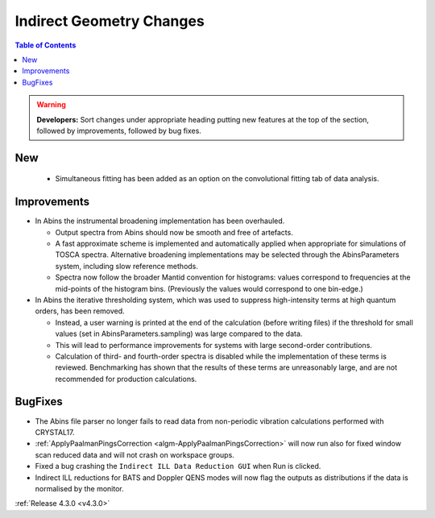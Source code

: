 =========================
Indirect Geometry Changes
=========================

.. contents:: Table of Contents
   :local:

.. warning:: **Developers:** Sort changes under appropriate heading
    putting new features at the top of the section, followed by
    improvements, followed by bug fixes.

New
###

  - Simultaneous fitting has been added as an option on the convolutional fitting tab of data analysis.

Improvements
############

- In Abins the instrumental broadening implementation has been overhauled.

  - Output spectra from Abins should now be smooth and free of artefacts.
  - A fast approximate scheme is implemented and automatically applied
    when appropriate for simulations of TOSCA spectra. Alternative
    broadening implementations may be selected through the
    AbinsParameters system, including slow reference methods.
  - Spectra now follow the broader Mantid convention for histograms:
    values correspond to frequencies at the mid-points of the
    histogram bins. (Previously the values would correspond to one
    bin-edge.)

- In Abins the iterative thresholding system, which was used to
  suppress high-intensity terms at high quantum orders, has been
  removed.

  - Instead, a user warning is printed at the end of the calculation
    (before writing files) if the threshold for small values (set in
    AbinsParameters.sampling) was large compared to the data.
  - This will lead to performance improvements for systems with
    large second-order contributions.
  - Calculation of third- and fourth-order spectra is disabled while
    the implementation of these terms is reviewed. Benchmarking has
    shown that the results of these terms are unreasonably large, and
    are not recommended for production calculations.

BugFixes
########

- The Abins file parser no longer fails to read data from non-periodic vibration calculations performed with CRYSTAL17.
- :ref:`ApplyPaalmanPingsCorrection <algm-ApplyPaalmanPingsCorrection>` will now run also for fixed window scan reduced data and will not crash on workspace groups.
- Fixed a bug crashing the ``Indirect ILL Data Reduction GUI`` when Run is clicked.
- Indirect ILL reductions for BATS and Doppler QENS modes will now flag the outputs as distributions if the data is normalised by the monitor.

:ref:`Release 4.3.0 <v4.3.0>`
